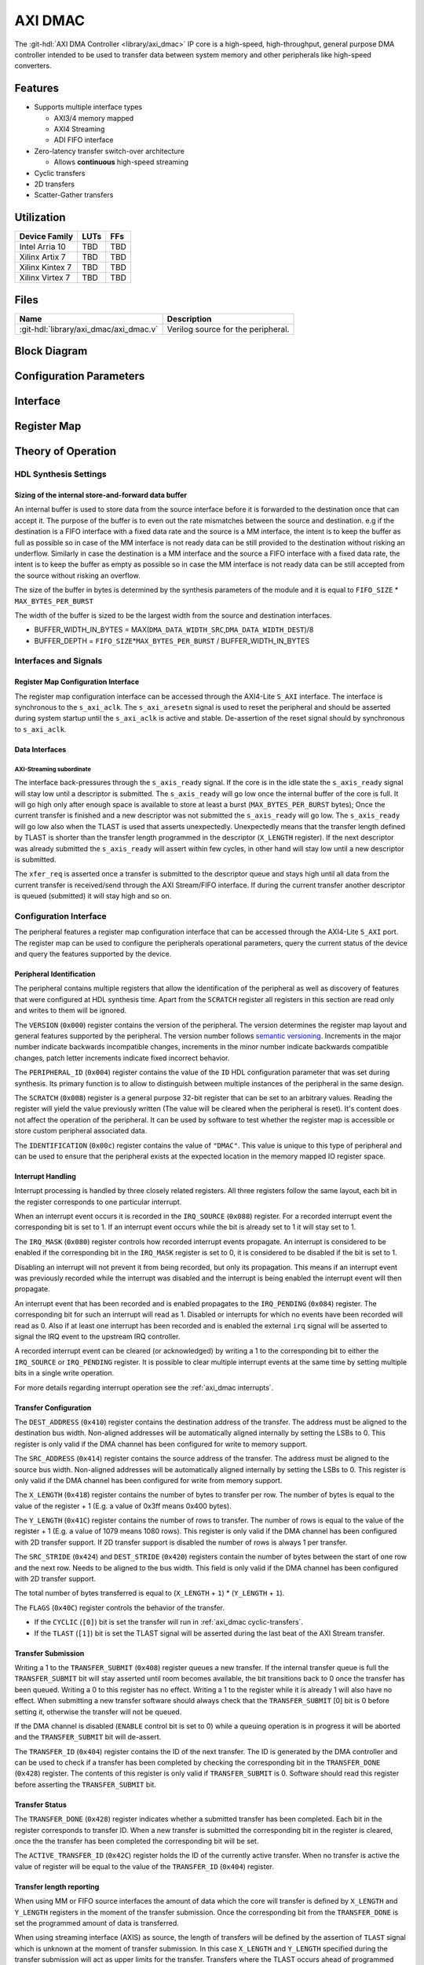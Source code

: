 .. _axi_dmac:

AXI DMAC
================================================================================

.. hdl-component-diagram::

The :git-hdl:`AXI DMA Controller <library/axi_dmac>` IP core is a high-speed,
high-throughput, general purpose DMA controller intended to be used to transfer
data between system memory and other peripherals like high-speed converters.

Features
--------------------------------------------------------------------------------

- Supports multiple interface types

  -  AXI3/4 memory mapped
  -  AXI4 Streaming
  -  ADI FIFO interface

- Zero-latency transfer switch-over architecture

  -  Allows **continuous** high-speed streaming

- Cyclic transfers
- 2D transfers
- Scatter-Gather transfers

Utilization
--------------------------------------------------------------------------------

.. list-table::
   :header-rows: 1

   * - Device Family
     - LUTs
     - FFs
   * - Intel Arria 10
     - TBD
     - TBD
   * - Xilinx Artix 7
     - TBD
     - TBD
   * - Xilinx Kintex 7
     - TBD
     - TBD
   * - Xilinx Virtex 7
     - TBD
     - TBD

Files
--------------------------------------------------------------------------------

.. list-table::
   :header-rows: 1

   * - Name
     - Description
   * - :git-hdl:`library/axi_dmac/axi_dmac.v`
     - Verilog source for the peripheral.

Block Diagram
--------------------------------------------------------------------------------

.. image:: block_diagram.svg
   :alt: AXI DMAC block diagram
   :align: center

Configuration Parameters
--------------------------------------------------------------------------------

.. hdl-parameters::

   * - ID
     - Instance identification number.
   * - DMA_DATA_WIDTH_SRC
     - Data path width of the source interface in bits.
   * - DMA_DATA_WIDTH_DEST
     - Data path width of the destination interface in bits.
   * - DMA_DATA_WIDTH_SG
     - Data path width of the scatter-gather interface in bits.
   * - DMA_LENGTH_WIDTH
     - Width of transfer length control register in bits.
       Limits length of the transfers to 2*\*\ ``DMA_LENGTH_WIDTH``.
   * - DMA_2D_TRANSFER
     - Enable support for 2D transfers.
   * - DMA_SG_TRANSFER
     - Enable support for scatter-gather transfers.
   * - ASYNC_CLK_REQ_SRC
     - Whether the request and source clock domains are asynchronous.
   * - ASYNC_CLK_SRC_DEST
     - Whether the source and destination clock domains are asynchronous.
   * - ASYNC_CLK_DEST_REQ
     - Whether the destination and request clock domains are asynchronous.
   * - ASYNC_CLK_REQ_SG
     - Whether the request and scatter-gather clock domains are asynchronous.
   * - ASYNC_CLK_SRC_SG
     - Whether the source and scatter-gather clock domains are asynchronous.
   * - ASYNC_CLK_DEST_SG
     - Whether the destination and scatter-gather clock domains are asynchronous.
   * - AXI_SLICE_DEST
     - Whether to insert an extra register slice on the source data path.
   * - AXI_SLICE_SRC
     - Whether to insert an extra register slice on the destination data path.
   * - AXIS_TUSER_SYNC
     - Transfer Start Synchronization on TUSER
   * - SYNC_TRANSFER_START
     - Enable the transfer start synchronization feature.
   * - CYCLIC
     - Enable support for Cyclic transfers.
   * - DMA_AXI_PROTOCOL_SRC
     - AXI protocol version of the source interface (0 = AXI4, 1 = AXI3).
   * - DMA_AXI_PROTOCOL_DEST
     - AXI protocol version of the destination interface (0 = AXI4, 1 = AXI3).
   * - DMA_AXI_PROTOCOL_SG
     - AXI protocol version of the scatter-gather interface (0 = AXI4, 1 = AXI3).
   * - DMA_TYPE_SRC
     - Interface type for the source interface
       (0 = AXI-MM, 1 = AXI-Streaming, 2 = ADI-FIFO).
   * - DMA_TYPE_DEST
     - Interface type for the destination interface
       (0 = AXI-MM, 1 = AXI-Streaming, 2 = ADI-FIFO).
   * - DMA_AXI_ADDR_WIDTH
     - Maximum address width for AXI interfaces.
   * - MAX_BYTES_PER_BURST
     - Maximum size of bursts in bytes. Must be power of 2 in a range of 2
       beats to 4096 bytes
       The size of the burst is limited by the largest burst that both source
       and destination supports. This depends on the selected protocol.
       For AXI3 the maximum beats per burst is 16, while for AXI4 is 256. For
       non AXI interfaces the maximum beats per burst is in theory unlimited
       but it is set to 1024 to provide a reasonable upper threshold.
       This limitation is done internally in the core.
   * - FIFO_SIZE
     - Size of the store-and-forward memory in bursts. Size of a burst is
       defined by the ``MAX_BYTES_PER_BURST`` parameter. Must be power of 2 in
       the range of 2 to 32.
   * - DISABLE_DEBUG_REGISTERS
     - Disable debug registers.
   * - ENABLE_DIAGNOSTICS_IF
     - Add insight into internal operation of the core, for debug purposes
       only.

Interface
--------------------------------------------------------------------------------

.. hdl-interfaces::

   * - s_axi_aclk
     - All ``s_axi`` signals and ``irq`` are synchronous to this clock.
   * - s_axi_aresetn
     - Resets the internal state of the peripheral.
   * - s_axi
     - Memory mapped AXI-lite bus that provides access to modules register map.
   * - irq
     - Interrupt output of the module. Is asserted when at least one of the
       modules interrupt is pending and enabled.
   * - m_src_axi_aclk
     - The m_src_axi interface is synchronous to this clock.
       Only present when ``DMA_TYPE_SRC`` parameter is set to AXI-MM (0).
   * - m_src_axi_aresetn
     - Reset for the ``m_src_axi`` interface.
       Only present when ``DMA_TYPE_SRC`` parameter is set to AXI-MM (0).
   * - m_src_axi
     - Only present when ``DMA_TYPE_SRC`` parameter is set to AXI-MM (0).
   * - m_dest_axi_aclk
     - The ``m_src_axi`` interface is synchronous to this clock.
       Only present when ``DMA_TYPE_DEST`` parameter is set to AXI-MM (0).
   * - m_dest_axi_aresetn
     - Reset for the ``m_dest_axi`` interface.
       Only present when ``DMA_TYPE_DEST`` parameter is set to AXI-MM (0).
   * - m_dest_axi
     - Only present when ``DMA_TYPE_DEST`` parameter is set to AXI-MM (0).
   * - m_sg_axi_aclk
     - The ``m_sg_axi`` interface is synchronous to this clock.
       Only present when ``DMA_SG_TRANSFER`` parameter is set.
   * - m_sg_axi_aresetn
     - Reset for the ``m_sg_axi`` interface.
       Only present when ``DMA_SG_TRANSFER`` parameter is set.
   * - m_sg_axi
     - Only present when ``DMA_SG_TRANSFER`` parameter is set.
   * - s_axis_aclk
     - The ``s_axis`` interface is synchronous to this clock.
       Only present when ``DMA_TYPE_SRC`` parameter is set to AXI-Streaming
       (1).
   * - s_axis
     - Only present when ``DMA_TYPE_SRC`` parameter is set to AXI-Streaming
       (1).
   * - m_axis_aclk
     - The ``m_axis`` interface is synchronous to this clock.
       Only present when ``DMA_TYPE_DEST`` parameter is set to AXI-Streaming
       (1).
   * - m_axis
     - Only present when ``DMA_TYPE_DEST`` parameter is set to AXI-Streaming
       (1).
   * - fifo_wr_clk
     - The fifo_wr interface is synchronous to this clock.
       Only present when ``DMA_TYPE_SRC`` parameter is set to FIFO (2).
   * - fifo_wr
     - Only present when ``DMA_TYPE_SRC`` parameter is set to FIFO (2).
   * - fifo_rd_clk
     - The ``fifo_rd`` interface is synchronous to this clock.
       Only present when ``DMA_TYPE_DEST`` parameter is set to FIFO (2).
   * - fifo_rd
     - Only present when ``DMA_TYPE_DEST`` parameter is set to FIFO (2).
   * - dest_diag_level_bursts
     - Only present when ``ENABLE_DIAGNOSTICS_IF`` parameter is set.

Register Map
--------------------------------------------------------------------------------

.. hdl-regmap::
   :name: DMAC

Theory of Operation
--------------------------------------------------------------------------------

HDL Synthesis Settings
~~~~~~~~~~~~~~~~~~~~~~~~~~~~~~~~~~~~~~~~~~~~~~~~~~~~~~~~~~~~~~~~~~~~~~~~~~~~~~~~

Sizing of the internal store-and-forward data buffer
^^^^^^^^^^^^^^^^^^^^^^^^^^^^^^^^^^^^^^^^^^^^^^^^^^^^^^^^^^^^^^^^^^^^^^^^^^^^^^^^

An internal buffer is used to store data from the source interface before it is
forwarded to the destination once that can accept it. The purpose of the buffer
is to even out the rate mismatches between the source and destination. e.g if
the destination is a FIFO interface with a fixed data rate and the source is a
MM interface, the intent is to keep the buffer as full as possible so in case of
the MM interface is not ready data can be still provided to the destination
without risking an underflow. Similarly in case the destination is a MM
interface and the source a FIFO interface with a fixed data rate, the intent is
to keep the buffer as empty as possible so in case the MM interface is not ready
data can be still accepted from the source without risking an overflow.

The size of the buffer in bytes is determined by the synthesis parameters of the
module and it is equal to ``FIFO_SIZE`` \* ``MAX_BYTES_PER_BURST``

The width of the buffer is sized to be the largest width from the source and
destination interfaces.

-  BUFFER_WIDTH_IN_BYTES =
   MAX(``DMA_DATA_WIDTH_SRC``,\ ``DMA_DATA_WIDTH_DEST``)/8
-  BUFFER_DEPTH = ``FIFO_SIZE``\ \*\ ``MAX_BYTES_PER_BURST`` /
   BUFFER_WIDTH_IN_BYTES

Interfaces and Signals
~~~~~~~~~~~~~~~~~~~~~~~~~~~~~~~~~~~~~~~~~~~~~~~~~~~~~~~~~~~~~~~~~~~~~~~~~~~~~~~~

Register Map Configuration Interface
^^^^^^^^^^^^^^^^^^^^^^^^^^^^^^^^^^^^^^^^^^^^^^^^^^^^^^^^^^^^^^^^^^^^^^^^^^^^^^^^

The register map configuration interface can be accessed through the AXI4-Lite
``S_AXI`` interface. The interface is synchronous to the ``s_axi_aclk``. The
``s_axi_aresetn`` signal is used to reset the peripheral and should be asserted
during system startup until the ``s_axi_aclk`` is active and stable.
De-assertion of the reset signal should by synchronous to ``s_axi_aclk``.

Data Interfaces
^^^^^^^^^^^^^^^^^^^^^^^^^^^^^^^^^^^^^^^^^^^^^^^^^^^^^^^^^^^^^^^^^^^^^^^^^^^^^^^^

AXI-Streaming subordinate
''''''''''''''''''''''''''''''''''''''''''''''''''''''''''''''''''''''''''''''''

The interface back-pressures through the ``s_axis_ready`` signal. If the core is
in the idle state the ``s_axis_ready`` signal will stay low until a descriptor
is submitted. The ``s_axis_ready`` will go low once the internal buffer of the
core is full. It will go high only after enough space is available to store at
least a burst (``MAX_BYTES_PER_BURST`` bytes); Once the current transfer is
finished and a new descriptor was not submitted the ``s_axis_ready`` will go
low. The ``s_axis_ready`` will go low also when the TLAST is used that asserts
unexpectedly. Unexpectedly means that the transfer length defined by TLAST is
shorter than the transfer length programmed in the descriptor (``X_LENGTH``
register). If the next descriptor was already submitted the ``s_axis_ready``
will assert within few cycles, in other hand will stay low until a new
descriptor is submitted.

The ``xfer_req`` is asserted once a transfer is submitted to the descriptor
queue and stays high until all data from the current transfer is received/send
through the AXI Stream/FIFO interface. If during the current transfer another
descriptor is queued (submitted) it will stay high and so on.

Configuration Interface
~~~~~~~~~~~~~~~~~~~~~~~~~~~~~~~~~~~~~~~~~~~~~~~~~~~~~~~~~~~~~~~~~~~~~~~~~~~~~~~~

The peripheral features a register map configuration interface that can be
accessed through the AXI4-Lite ``S_AXI`` port. The register map can be used to
configure the peripherals operational parameters, query the current status of
the device and query the features supported by the device.

Peripheral Identification
^^^^^^^^^^^^^^^^^^^^^^^^^^^^^^^^^^^^^^^^^^^^^^^^^^^^^^^^^^^^^^^^^^^^^^^^^^^^^^^^

The peripheral contains multiple registers that allow the identification of the
peripheral as well as discovery of features that were configured at HDL
synthesis time. Apart from the ``SCRATCH`` register all registers in this
section are read only and writes to them will be ignored.

The ``VERSION`` (``0x000``) register contains the version of the peripheral. The
version determines the register map layout and general features supported by the
peripheral. The version number follows `semantic versioning <http://semver.org/>`_.
Increments in the major number indicate backwards incompatible changes, increments
in the minor number indicate backwards compatible changes, patch letter increments
indicate fixed incorrect behavior.

The ``PERIPHERAL_ID`` (``0x004``) register contains the value of the ``ID`` HDL
configuration parameter that was set during synthesis. Its primary function is
to allow to distinguish between multiple instances of the peripheral in the same
design.

The ``SCRATCH`` (``0x008``) register is a general purpose 32-bit register that
can be set to an arbitrary values. Reading the register will yield the value
previously written (The value will be cleared when the peripheral is reset).
It's content does not affect the operation of the peripheral. It can be used by
software to test whether the register map is accessible or store custom
peripheral associated data.

The ``IDENTIFICATION`` (``0x00c``) register contains the value of ``"DMAC"``.
This value is unique to this type of peripheral and can be used to ensure that
the peripheral exists at the expected location in the memory mapped IO register
space.

Interrupt Handling
^^^^^^^^^^^^^^^^^^^^^^^^^^^^^^^^^^^^^^^^^^^^^^^^^^^^^^^^^^^^^^^^^^^^^^^^^^^^^^^^

Interrupt processing is handled by three closely related registers. All three
registers follow the same layout, each bit in the register corresponds to one
particular interrupt.

When an interrupt event occurs it is recorded in the ``IRQ_SOURCE`` (``0x088``)
register. For a recorded interrupt event the corresponding bit is set to 1. If
an interrupt event occurs while the bit is already set to 1 it will stay set to
1.

The ``IRQ_MASK`` (``0x080``) register controls how recorded interrupt events
propagate. An interrupt is considered to be enabled if the corresponding bit in
the ``IRQ_MASK`` register is set to 0, it is considered to be disabled if the
bit is set to 1.

Disabling an interrupt will not prevent it from being recorded, but only its
propagation. This means if an interrupt event was previously recorded while the
interrupt was disabled and the interrupt is being enabled the interrupt event
will then propagate.

An interrupt event that has been recorded and is enabled propagates to the
``IRQ_PENDING`` (``0x084``) register. The corresponding bit for such an
interrupt will read as 1. Disabled or interrupts for which no events have been
recorded will read as 0. Also if at least one interrupt has been recorded and is
enabled the external ``irq`` signal will be asserted to signal the IRQ event to
the upstream IRQ controller.

A recorded interrupt event can be cleared (or acknowledged) by writing a 1 to
the corresponding bit to either the ``IRQ_SOURCE`` or ``IRQ_PENDING`` register.
It is possible to clear multiple interrupt events at the same time by setting
multiple bits in a single write operation.

For more details regarding interrupt operation see the :ref:`axi_dmac interrupts`.

Transfer Configuration
^^^^^^^^^^^^^^^^^^^^^^^^^^^^^^^^^^^^^^^^^^^^^^^^^^^^^^^^^^^^^^^^^^^^^^^^^^^^^^^^

The ``DEST_ADDRESS`` (``0x410``) register contains the destination address of
the transfer. The address must be aligned to the destination bus width.
Non-aligned addresses will be automatically aligned internally by setting the
LSBs to 0. This register is only valid if the DMA channel has been configured
for write to memory support.

The ``SRC_ADDRESS`` (``0x414``) register contains the source address of the
transfer. The address must be aligned to the source bus width. Non-aligned
addresses will be automatically aligned internally by setting the LSBs to 0.
This register is only valid if the DMA channel has been configured for write
from memory support.

The ``X_LENGTH`` (``0x418``) register contains the number of bytes to transfer
per row. The number of bytes is equal to the value of the register + 1 (E.g. a
value of 0x3ff means 0x400 bytes).

The ``Y_LENGTH`` (``0x41C``) register contains the number of rows to transfer.
The number of rows is equal to the value of the register + 1 (E.g. a value of
1079 means 1080 rows). This register is only valid if the DMA channel has been
configured with 2D transfer support. If 2D transfer support is disabled the
number of rows is always 1 per transfer.

The ``SRC_STRIDE`` (``0x424``) and ``DEST_STRIDE`` (``0x420``) registers contain
the number of bytes between the start of one row and the next row. Needs to be
aligned to the bus width. This field is only valid if the DMA channel has been
configured with 2D transfer support.

The total number of bytes transferred is equal to (``X_LENGTH`` + ``1``) \*
(``Y_LENGTH`` + ``1``).

The ``FLAGS`` (``0x40C``) register controls the behavior of the transfer.

- If the ``CYCLIC`` (``[0]``) bit is set the transfer will run in
  :ref:`axi_dmac cyclic-transfers`.
- If the ``TLAST`` (``[1]``) bit is set the TLAST signal will be asserted
  during the last beat of the AXI Stream transfer.

Transfer Submission
^^^^^^^^^^^^^^^^^^^^^^^^^^^^^^^^^^^^^^^^^^^^^^^^^^^^^^^^^^^^^^^^^^^^^^^^^^^^^^^^

Writing a 1 to the ``TRANSFER_SUBMIT`` (``0x408``) register queues a new
transfer. If the internal transfer queue is full the ``TRANSFER_SUBMIT`` bit
will stay asserted until room becomes available, the bit transitions back to 0
once the transfer has been queued. Writing a 0 to this register has no effect.
Writing a 1 to the register while it is already 1 will also have no effect. When
submitting a new transfer software should always check that the
``TRANSFER_SUBMIT`` [0] bit is 0 before setting it, otherwise the transfer will
not be queued.

If the DMA channel is disabled (``ENABLE`` control bit is set to 0) while a
queuing operation is in progress it will be aborted and the ``TRANSFER_SUBMIT``
bit will de-assert.

The ``TRANSFER_ID`` (``0x404``) register contains the ID of the next transfer.
The ID is generated by the DMA controller and can be used to check if a transfer
has been completed by checking the corresponding bit in the ``TRANSFER_DONE``
(``0x428``) register. The contents of this register is only valid if
``TRANSFER_SUBMIT`` is 0. Software should read this register before asserting
the ``TRANSFER_SUBMIT`` bit.

Transfer Status
^^^^^^^^^^^^^^^^^^^^^^^^^^^^^^^^^^^^^^^^^^^^^^^^^^^^^^^^^^^^^^^^^^^^^^^^^^^^^^^^

The ``TRANSFER_DONE`` (``0x428``) register indicates whether a submitted
transfer has been completed. Each bit in the register corresponds to transfer
ID. When a new transfer is submitted the corresponding bit in the register is
cleared, once the the transfer has been completed the corresponding bit will be
set.

The ``ACTIVE_TRANSFER_ID`` (``0x42C``) register holds the ID of the currently
active transfer. When no transfer is active the value of register will be equal
to the value of the ``TRANSFER_ID`` (``0x404``) register.

Transfer length reporting
^^^^^^^^^^^^^^^^^^^^^^^^^^^^^^^^^^^^^^^^^^^^^^^^^^^^^^^^^^^^^^^^^^^^^^^^^^^^^^^^

When using MM or FIFO source interfaces the amount of data which the core will
transfer is defined by ``X_LENGTH`` and ``Y_LENGTH`` registers in the moment of
the transfer submission. Once the corresponding bit from the ``TRANSFER_DONE``
is set the programmed amount of data is transferred.

When using streaming interface (AXIS) as source, the length of transfers will be
defined by the assertion of ``TLAST`` signal which is unknown at the moment of
transfer submission. In this case ``X_LENGTH`` and ``Y_LENGTH`` specified during
the transfer submission will act as upper limits for the transfer. Transfers
where the TLAST occurs ahead of programmed length will be noted as partial
transfers. If ``PARTIAL_REPORTING_EN`` bit from the ``FLAGS`` register is set,
the length of partial transfers will be recorded and exposed through the
``PARTIAL_TRANSFER_LENGTH`` and ``PARTIAL_TRANSFER_ID`` registers. The
availability of information regarding partial transfers is done through the
``PARTIAL_TRANSFER_DONE`` field of ``TRANSFER_DONE`` register.

During operation the ``TRANSFER_PROGRESS`` register can be consulted to check
the progress of the current transfer. The register presents the number of bytes
the destination accepted during the in progress transfer. This register will be
cleared once the transfer completes. This register should be used for debugging
purposes only.

Transfer Tear-down
^^^^^^^^^^^^^^^^^^^^^^^^^^^^^^^^^^^^^^^^^^^^^^^^^^^^^^^^^^^^^^^^^^^^^^^^^^^^^^^^

Non-cyclic transfers stop once the programmed amount of data is transferred to
the destination. Cyclic transfers needs to be stopped with software intervention
by setting the ``ENABLE`` control bit to 0. In case if required, non cyclic
transfers can be interrupted in the same way. The transfer tear down is done
gracefully and is done at a burst resolution on MM interfaces and beat
resolution on non-MM interfaces. DMAC shuts down gracefully as fast as possible
while completing all in-progress MM transactions.

Source side: For MM interface once the ``ENABLE`` bit de-asserts the DMAC won't
issue new requests towards the source interface but will wait until all pending
requests are fulfilled by the source. For non-MM interfaces, once the ``ENABLE``
bit de-asserts the DMAC will stop to accept new data. This will lead to partial
bursts in the internal buffer but this data will be cleared/lost once the
destination side completes all pending bursts.

Destination side: For MM interface the DMAC will complete all pending requests
that have been started by issuing the address. For non-MM interfaces once the
``ENABLE`` bit de-asserts the DMAC will stop to drive new data. All the data
from the internal buffer will be cleared/lost. In case of AXIS the DMAC will
wait for data to be accepted if valid is high since it can't just de-assert
valid without breaking the interface semantics

.. _axi_dmac interrupts:

Interrupts
~~~~~~~~~~~~~~~~~~~~~~~~~~~~~~~~~~~~~~~~~~~~~~~~~~~~~~~~~~~~~~~~~~~~~~~~~~~~~~~~

The DMA controller supports interrupts to allow asynchronous notification of
certain events to the CPU. This can be used as an alternative to busy-polling
the status registers. Two types of interrupt events are implemented by the DMA
controller.

The ``TRANSFER_QUEUED`` interrupt is asserted when a transfer is moved from the
register map to the internal transfer queue. This is equivalent to the
``TRANSFER_SUBMIT`` register transitioning from 1 to 0. Software can use this
interrupt as an indication that the next transfer can be submitted.

Note that a transfer being queued does not mean that it has been started yet. If
other transfers are already queued those will be processed first.

The ``TRANSFER_COMPLETED`` interrupt is asserted when a previously submitted
transfer has been completed. To find out which transfer has been completed the
``TRANSFER_DONE`` register should be checked.

Note that depending on the transfer size and interrupt latency it is possible
for multiple transfers to complete before the interrupt handler runs. In that
case the interrupt handler will only run once. Software should always check all
submitted transfers for completion.

2D Transfers
~~~~~~~~~~~~~~~~~~~~~~~~~~~~~~~~~~~~~~~~~~~~~~~~~~~~~~~~~~~~~~~~~~~~~~~~~~~~~~~~

If the ``DMA_2D_TRANSFER`` HDL synthesis configuration parameter is set the DMA
controller has support for 2D transfers.

A 2D transfer is composed of a number of rows with each row containing a certain
number of bytes. Between each row there might be a certain amount of padding
bytes that are skipped by the DMA.

For 2D transfers the ``X_LENGTH`` register configures the number of bytes per
row and the ``Y_LENGTH`` register configures the number of rows. The
``SRC_STRIDE`` and ``DEST_STRIDE`` registers configure the number of bytes in
between start of two rows.

E.g. the first row will start at the configured source or destination address,
the second row will start at the configured source or destination address plus
the stride and so on.

.. math::

   ROW\_SRC\_ADDRESS = SRC\_ADDRESS + SRC\_STRIDE * N

.. math::

   ROW\_DEST\_ADDRESS = DEST\_ADDRESS + DEST\_STRIDE * N

If support for 2D transfers is disabled only the X_LENGTH register is
considered and the number of rows per transfer is fixed to 1.

.. _axi_dmac cyclic-transfers:

Cyclic Transfers
~~~~~~~~~~~~~~~~~~~~~~~~~~~~~~~~~~~~~~~~~~~~~~~~~~~~~~~~~~~~~~~~~~~~~~~~~~~~~~~~

If the ``CYCLIC`` HDL synthesis configuration parameter is set the DMA
controller has support for cyclic transfers.

A cyclic transfer once completed will restart automatically with the same
configuration. The behavior of cyclic transfer is equivalent to submitting the
same transfer over and over again, but generates less software management
overhead.

A transfer is cyclic if the ``CYCLIC`` (``[0]``) bit of the ``FLAGS``
(``0x40C``) is set to 1 during transfer submission.

For cyclic transfers no end-of-transfer interrupts will be generated. To stop a
cyclic transfer the DMA channel must be disabled.

Any additional transfers that are submitted after the submission of a cyclic
transfer (and before stopping the cyclic transfer) will never be executed.

Scatter-Gather Transfers
~~~~~~~~~~~~~~~~~~~~~~~~~~~~~~~~~~~~~~~~~~~~~~~~~~~~~~~~~~~~~~~~~~~~~~~~~~~~~~~~

If the ``DMA_SG_TRANSFER`` HDL synthesis configuration parameter is set the DMA
controller has support for scatter-gather transfers.

The scatter-gather optional feature allows the DMA to access noncontiguous areas
of memory within a single transfer.

The DMA can read from or write to different memory addresses in one transaction
by using a list of vectors called *descriptors*. Each descriptor provides the
starting address and the length of the current memory block to be accessed, as
well as the next address of the following descriptor to be processed. By chaining
these descriptors, the DMA can *gather* the data into a contiguous transfer from
the *scattered* memory data from multiple addresses.

The scatter-gather has its own dedicated AXI3/4 memory mapped interface
``m_sg_axi`` through which it receives the descriptor data.

Descriptor Structure
^^^^^^^^^^^^^^^^^^^^^^^^^^^^^^^^^^^^^^^^^^^^^^^^^^^^^^^^^^^^^^^^^^^^^^^^^^^^^^^^

The scatter-gather interface fetches the descriptor information from memory in
the following order:

.. list-table::
   :header-rows: 1

   * - Size
     - Name
     - Description
   * - 32‑bit
     - flags
     - | This field includes 2 control bits:

       * bit0: if set, the transfer will complete after this last descriptor is
         processed and the DMA core will go back to idle state; if cleared, the
         next DMA descriptor pointed to by ``next_sg_addr`` will be loaded.
       * bit1: if set, an end-of-transfer interrupt will be raised after the
         memory segment pointed to by this descriptor has been transferred.
   * - 32‑bit
     - id
     - This field corresponds to an identifier of the descriptor.
   * - 64‑bit
     - dest_addr
     - This field contains the destination address of the transfer.
   * - 64‑bit
     - src_addr
     - This field contains the source address of the transfer.
   * - 64‑bit
     - next_sg_addr
     - This field contains the address of the next descriptor.
   * - 32‑bit
     - y_len
     - This field contains the number of rows to transfer, minus one.
   * - 32‑bit
     - x_len
     - This field contains the number of bytes to transfer, minus one.
   * - 32‑bit
     - src_stride
     - This field contains the number of bytes between the start of one row and
       the next row for the source address.
   * - 32-bit
     - dst_stride
     - This field contains the number of bytes between the start of one row and
       the next row for the destination address.

The ``y_len``, ``src_stride`` and ``dst_stride`` fields are only useful for 2D
transfers and should be set to 0 if 2D transfers are not required.

Transfer Configuration
^^^^^^^^^^^^^^^^^^^^^^^^^^^^^^^^^^^^^^^^^^^^^^^^^^^^^^^^^^^^^^^^^^^^^^^^^^^^^^^^

The scatter-gather transfers are enabled through the ``HWDESC`` bit from the
``CONTROL`` (``0x400``) register. Once this bit is set, cyclic transfers are
disabled, since the same cyclic behavior can be replicated using a descriptor
chain loop.

To start a scatter-gather transfer, the address of the first DMA descriptor must
be written to the register pair [``SG_ADDRESS_HIGH`` (``0x4BC``), ``SG_ADDRESS``
(``0x47C``)].

To end a scatter-gather transfer, the last descriptor of the transfer must have
the ``flags[0]`` bit set.

The scatter-gather transfer is queued in a similar way to the simple transfers,
through the ``TRANSFER_SUBMIT``. Software should always poll this bit to be 0
before setting it, otherwise the scatter-gather transfer will not be queued.

The scatter-gather transfers support the generation of the same two types of
interrupt events as the simple transfers. However, the scatter-gather transfers
have the distinct advantage of generating fewer interrupts by treating the
chained descriptor transfers as a single transfer, thus improving the performance
of the application.

Transfer Start Synchronization
~~~~~~~~~~~~~~~~~~~~~~~~~~~~~~~~~~~~~~~~~~~~~~~~~~~~~~~~~~~~~~~~~~~~~~~~~~~~~~~~

If the ``SYNC_TRANSFER_START`` HDL synthesis configuration parameter is set, the
transfer start synchronization feature of the DMA controller is enabled. This
means that the start of a transfer is synchronized to a flag in the data stream
or a sync signal.

This is useful if the data stream does not have any back-pressure and one unit
of data spans multiple beats (e.g. packetized data). This ensures that the data
is properly aligned to the beginning of the memory buffer.

In addition, this feature allows the implementation of external timing
synchronization for precisely timed buffers (For example, in combination with the
:git-hdl:`Timing-Division Duplexing Controller <library/axi_tdd>`).

On the transmit side, both the FIFO and AXI-Streaming interfaces use the ``sync``
signal as the synchronization signal.

On the receive side, for the FIFO write interface the ``sync`` signal represents
the synchronization flag signal. For the AXI-Streaming interface the synchronization
signal is carried in either ``s_axis_user[0]`` or ``sync``, depending on the
value of ``S_AXIS_USER_SYNC`` synthesis configuration parameter. In both cases
the synchronization signal is qualified by the same control signal as the data.

.. note::

   The synchronization signal is assumed to be synchronous with the clock of the
   interface which needs to be triggered by the transfer start synchronization.

Cache Coherency
~~~~~~~~~~~~~~~~~~~~~~~~~~~~~~~~~~~~~~~~~~~~~~~~~~~~~~~~~~~~~~~~~~~~~~~~~~~~~~~~

To enable Cache Coherency between the DMA and the CPU, the ``CACHE_COHERENT``
HDL synthesis configuration parameter must be set.

Two additional parameters are used to configure the Cache Coherent transactions:

-  ``AXI_AXCACHE`` sets the ARCACHE/AWCACHE AXI cache support signals;
-  ``AXI_AXPROT`` sets the ARPROT/AWPROT AXI access permission signals.

They are initially set to the following default values through ``CACHE_COHERENT``:

-  ``AXI_AXCACHE`` = ``CACHE_COHERENT`` ? ``4'b1111`` : ``4'b0011``
-  ``AXI_AXPROT`` = ``CACHE_COHERENT`` ? ``3'b010``  : ``3'b000``

If Cache Coherency is enabled, the ``AXI_AXCACHE`` and ``AXI_AXPROT`` values can
be changed to support systems with different caching policies.

Diagnostics interface
~~~~~~~~~~~~~~~~~~~~~~~~~~~~~~~~~~~~~~~~~~~~~~~~~~~~~~~~~~~~~~~~~~~~~~~~~~~~~~~~

For debug purposes a diagnostics interface is added to the core.
The ``dest_diag_level_bursts`` signal adds insight into the fullness of the
internal memory buffer during operation. The information is exposed in number
of bursts where the size of a burst is defined by the ``MAX_BYTES_PER_BURST``
parameter. The value of ``dest_diag_level_bursts`` increments for each burst
accumulated in the DMACs internal buffer. It decrements once the burst leaves
the DMAC on its destination port. The signal is synchronous to the destination
clock domain (``m_dest_axi_aclk`` or ``m_axis_aclk`` depending on ``DMA_TYPE_DEST``).

Limitations
~~~~~~~~~~~~~~~~~~~~~~~~~~~~~~~~~~~~~~~~~~~~~~~~~~~~~~~~~~~~~~~~~~~~~~~~~~~~~~~~

AXI 4kByte Address Boundary
^^^^^^^^^^^^^^^^^^^^^^^^^^^^^^^^^^^^^^^^^^^^^^^^^^^^^^^^^^^^^^^^^^^^^^^^^^^^^^^^

Software must program the ``SRC_ADDRESS`` and ``DEST_ADDRESS`` registers in such
way that AXI burst won't cross the 4kB address boundary. The following condition
must hold:

* ``MAX_BYTES_PER_BURST`` ≤ 4096;
* ``MAX_BYTES_PER_BURST`` is power of 2;
* ``SRC/DEST_ADDRESS`` mod ``MAX_BYTES_PER_BURST`` == 0
* ``SRC/DEST_ADDRESS[11:0]`` + MIN(``X_LENGTH``\ +1,\ ``MAX_BYTES_PER_BURST``) ≤ 4096

Address Alignment
^^^^^^^^^^^^^^^^^^^^^^^^^^^^^^^^^^^^^^^^^^^^^^^^^^^^^^^^^^^^^^^^^^^^^^^^^^^^^^^^

Software must program the ``SRC_ADDRESS`` and ``DEST_ADDRESS``\ registers to be
multiple of the corresponding MM data bus. The following conditions must hold:

* ``SRC_ADDRESS`` MOD (``DMA_DATA_WIDTH_SRC``/8) == 0
* ``DEST_ADDRESS`` MOD (``DMA_DATA_WIDTH_DEST``/8) == 0

Transfer Length Alignment
^^^^^^^^^^^^^^^^^^^^^^^^^^^^^^^^^^^^^^^^^^^^^^^^^^^^^^^^^^^^^^^^^^^^^^^^^^^^^^^^

Software must program the ``X_LENGTH`` register to be multiple of the widest
data bus. The following condition must hold:

-  (``X_LENGTH``\ +1) MOD MAX(``DMA_DATA_WIDTH_SRC``, ``DMA_DATA_WIDTH_DEST``)/8
   == 0

This restriction can be relaxed for the memory mapped interfaces. This is done
by partially ignoring data of a beat from/to the MM interface:

-  For write access the strobe bits are used to mask out bytes that do not
   contain valid data.
-  For read access a full beat is read but part of the data is discarded. This
   works fine as long as the read access is side effect free. I.e. this method
   should not be used to access data from memory mapped peripherals like a FIFO.

E.g. the length alignment requirement of a DMA configured for a 64-bit memory
mapped interface and a 16-bit streaming interface is only 2 bytes instead of 8
bytes.

Note that the address alignment requirement is not affected by this. The address
still needs to be aligned to the width of the MM interface that it belongs to.

Scatter-Gather Datapath Width
^^^^^^^^^^^^^^^^^^^^^^^^^^^^^^^^^^^^^^^^^^^^^^^^^^^^^^^^^^^^^^^^^^^^^^^^^^^^^^^^

The scatter-gather dedicated interface ``m_sg_axi`` currently supports only
64-bit transfers. ``DMA_DATA_WIDTH_SG`` can only be set to 64.

Software Support
--------------------------------------------------------------------------------

Analog Devices recommends to use the provided software drivers.

- :dokuwiki:`Analog Device AXI-DMAC DMA Controller Linux Driver
  <resources/tools-software/linux-drivers/axi-dmac>`

Known Issues
--------------------------------------------------------------------------------

1. When max bytes per burst matches the data width of destination interface an
erroneous extra beat is inserted after every valid beat on the destination side.
Example configuration:

* axi mm -> axi stream
* max bytes per burst = 128
* destination width = 1024 bits

Workaround: increase the max bytes per burst to larger than 128

Technical Support
--------------------------------------------------------------------------------

Analog Devices will provide limited online support for anyone using the core
with Analog Devices components (ADC, DAC, Video, Audio, etc) via the :ez:`fpga`.

Glossary
--------------------------------------------------------------------------------

.. list-table::
   :header-rows: 1

   * - Term
     - Description
   * - beat
     - Represents the amount of data that is transferred in one clock cycle.
   * - burst
     - Represents the amount of data that is transferred in a group of
       consecutive beats.
   * - partial transfer
     - Represents a transfer which is shorter than the programmed length that
       is based on the ``X_LENGTH`` and ``Y_LENGTH`` registers. This can occur
       on AXIS source interfaces when TLAST asserts earlier than the programmed
       length.

Software Support
--------------------------------------------------------------------------------

* No-OS project at :git-no-OS:`drivers/axi_core/axi_dmac`
* No-OS device driver at  :git-no-OS:`drivers/axi_core/axi_dmac/axi_dmac.c`
* No-OS device driver documentation
  :dokuwiki:`on wiki <resources/tools-software/uc-drivers/jesd204/axi_adxcvr>`

References
--------------------------------------------------------------------------------

* HDL IP core at :git-hdl:`library/axi_dmac`
* :dokuwiki:`High-Speed DMA Controller Peripheral on wiki <resources/fpga/docs/axi_dmac>`